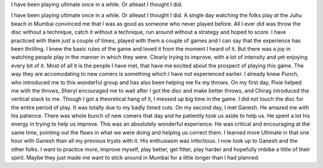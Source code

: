 .. link:
.. description:
.. tags: noob friendly, spirit, joy
.. date: 2013/04/30 18:40:44
.. title: Spirit Infected
.. slug: 
.. author: voodoo

I have been playing ultimate once in a while. Or atleast I thought I did.

.. TEASER_END

I have been playing ultimate once in a while. Or atleast I thought I did. A single day watching the folks play 
at the Juhu beach in Mumbai convinced me that I was as good as someone who never played before. All I ever did 
was throw the disc without a technique, catch it without a technique, run around without a strategy and hoped 
to score. I have practiced with them just a couple of times, played with them a couple of games and I can say 
that the experience has been thrilling. I knew the basic rules of the game and loved it from the moment I heard 
of it. But there was a joy in watching people play in the manner in which they were. Clearly trying to improve, 
with a lot of intensity and yet enjoying every bit of it. Most of all it is the people I have met, that have me 
excited about the prospect of playing this game. The way they are accomodating to new comers is something which 
I have not experienced earlier. I already knew Punch, who introduced me to this wonderful group and has also been 
helping me fix my throws. On my first day, Pixie helped me with the throws, Sheryl encouraged me to wait after I 
got the disc and make better throws, and Chirag introduced the vertical stack to me. Though I got a theoretical 
hang of it, I messed up big time in the game. I did not touch the disc for the entire period of play. It was 
totally due to my badly timed cuts. On my second day, I met Ganesh. He amazed me with his patience. There was whole 
bunch of new comers that day and he patiently took us aside to help us. He spent a lot his energy in trying to help 
us improve. This was an absolutely wonderful experience. He was critical and encouraging at the same time, pointing 
out the flaws in what we were doing and helping us correct them. I learned more Ultimate in that one hour with 
Ganesh than all my previous trysts with it. His enthusiasm was infectious. I now look up to Ganesh and the other 
folks. I want to practice more, improve myself, play better, get fitter, play harder and hopefully imbibe a little 
of their spirit. Maybe they just made me want to stick around in Mumbai for a little longer than I had planned.
